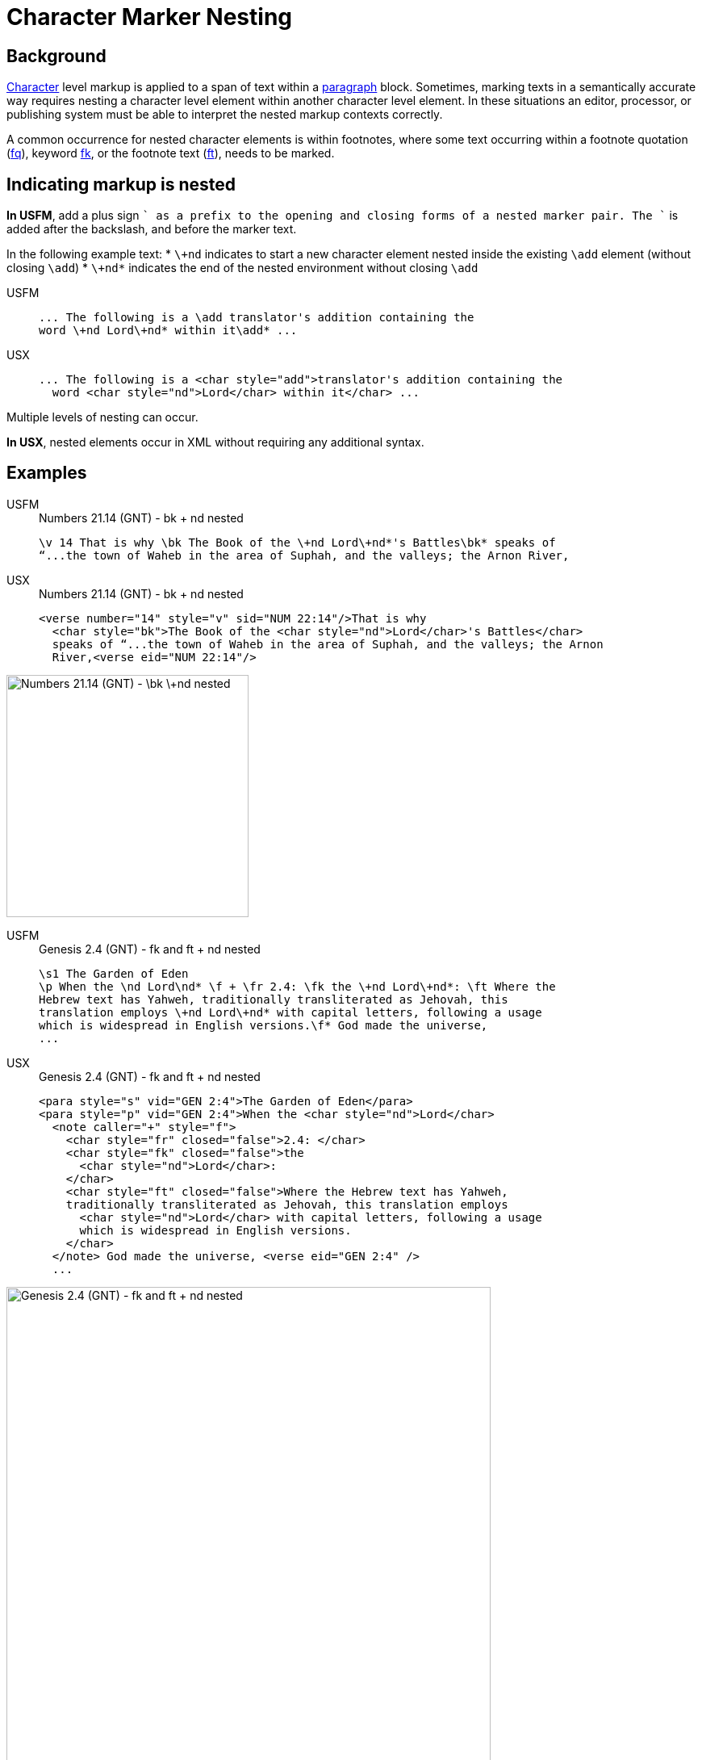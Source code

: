 = Character Marker Nesting

== Background

xref:char:index.adoc[Character] level markup is applied to a span of text within a xref:para:index.adoc[paragraph] block. Sometimes, marking texts in a semantically accurate way requires nesting a character level element within another character level element. In these situations an editor, processor, or publishing system must be able to interpret the nested markup contexts correctly.

A common occurrence for nested character elements is within footnotes, where some text occurring within a footnote quotation (xref:char:notes/footnote/fq.adoc[fq]), keyword ((xref:char:notes/footnote/fk.adoc[fk])), or the footnote text (xref:char:notes/footnote/ft.adoc[ft]), needs to be marked.

== Indicating markup is nested

*In USFM*, add a plus sign `+` as a prefix to the opening and closing forms of a nested marker pair. The `+` is added after the backslash, and before the marker text.

In the following example text:
* `\+nd` indicates to start a new character element nested inside the existing `\add` element (without closing `\add`)
* `\+nd*` indicates the end of the nested environment without closing `\add`

[tabs]
======
USFM::
+
[source#src-usfm-char-nesting_1,usfm]
----
... The following is a \add translator's addition containing the 
word \+nd Lord\+nd* within it\add* ...
----
USX::
+
[source#src-usx-char-nesting_1,xml]
----
... The following is a <char style="add">translator's addition containing the 
  word <char style="nd">Lord</char> within it</char> ...
----
======

Multiple levels of nesting can occur.

*In USX*, nested elements occur in XML without requiring any additional syntax.

== Examples

[tabs]
======
USFM::
+
.Numbers 21.14 (GNT) - bk + nd nested
[source#src-usfm-char-nesting_4,usfm,highlight=1]
----
\v 14 That is why \bk The Book of the \+nd Lord\+nd*'s Battles\bk* speaks of 
“...the town of Waheb in the area of Suphah, and the valleys; the Arnon River,
----
USX::
+
.Numbers 21.14 (GNT) - bk + nd nested
[source#src-usx-char-nesting_4,xml,highlight=2]
----
<verse number="14" style="v" sid="NUM 22:14"/>That is why
  <char style="bk">The Book of the <char style="nd">Lord</char>'s Battles</char>
  speaks of “...the town of Waheb in the area of Suphah, and the valleys; the Arnon
  River,<verse eid="NUM 22:14"/>
----
======

image::char/bknd-nested_1.jpg[Numbers 21.14 (GNT) - \bk \+nd nested,300]

[tabs]
======
USFM::
+
.Genesis 2.4 (GNT) - fk and ft + nd nested
[source#src-usfm-char-nesting_5,usfm,highlight=2;4]
----
\s1 The Garden of Eden
\p When the \nd Lord\nd* \f + \fr 2.4: \fk the \+nd Lord\+nd*: \ft Where the 
Hebrew text has Yahweh, traditionally transliterated as Jehovah, this 
translation employs \+nd Lord\+nd* with capital letters, following a usage 
which is widespread in English versions.\f* God made the universe,
...
----
USX::
+
.Genesis 2.4 (GNT) - fk and ft + nd nested
[source#src-usx-char-nesting_5,xml,highlight=2;4]
----
<para style="s" vid="GEN 2:4">The Garden of Eden</para>
<para style="p" vid="GEN 2:4">When the <char style="nd">Lord</char>
  <note caller="+" style="f">
    <char style="fr" closed="false">2.4: </char>
    <char style="fk" closed="false">the 
      <char style="nd">Lord</char>: 
    </char>
    <char style="ft" closed="false">Where the Hebrew text has Yahweh, 
    traditionally transliterated as Jehovah, this translation employs 
      <char style="nd">Lord</char> with capital letters, following a usage 
      which is widespread in English versions.
    </char>
  </note> God made the universe, <verse eid="GEN 2:4" />
  ...
----
======

image::char/fknd-nested_1.jpg[Genesis 2.4 (GNT) - fk and ft + nd nested,600]
